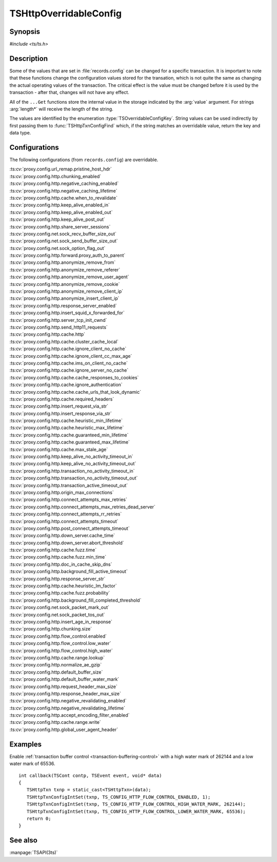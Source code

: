 .. Licensed to the Apache Software Foundation (ASF) under one
   or more contributor license agreements.  See the NOTICE file
   distributed with this work for additional information
   regarding copyright ownership.  The ASF licenses this file
   to you under the Apache License, Version 2.0 (the
   "License"); you may not use this file except in compliance
   with the License.  You may obtain a copy of the License at

   http://www.apache.org/licenses/LICENSE-2.0

   Unless required by applicable law or agreed to in writing,
   software distributed under the License is distributed on an
   "AS IS" BASIS, WITHOUT WARRANTIES OR CONDITIONS OF ANY
   KIND, either express or implied.  See the License for the
   specific language governing permissions and limitations
   under the License.

.. default-domain:: c

.. _ts-overridable-config:

=======================
TSHttpOverridableConfig
=======================

Synopsis
========
`#include <ts/ts.h>`

.. type:: TSOverridableConfigKey

.. function:: TSReturnCode TSHttpTxnConfigIntSet(TSHttpTxn txnp, TSOverridableConfigKey key, TSMgmtInt value)
.. function:: TSReturnCode TSHttpTxnConfigIntGet(TSHttpTxn txnp, TSOverridableConfigKey key, TSMgmtInt* value)
.. function:: TSReturnCode TSHttpTxnConfigFloatSet(TSHttpTxn txnp, TSOverridableConfigKey key, TSMgmtFloat value)
.. function:: TSReturnCode TSHttpTxnConfigFloatGet(TSHttpTxn txnp, TSOverridableConfigKey key, TSMgmtFloat* value)
.. function:: TSReturnCode TSHttpTxnConfigStringSet(TSHttpTxn txnp, TSOverridableConfigKey key, const char* value, int length)
.. function:: TSReturnCode TSHttpTxnConfigStringGet(TSHttpTxn txnp, TSOverridableConfigKey key, const char** value, int* length)
.. function:: TSReturnCode TSHttpTxnConfigFind(const char* name, int length, TSOverridableConfigKey* key, TSRecordDataType* type)

Description
===========

Some of the values that are set in :file:`records.config` can be changed for a specific transaction. It is important to
note that these functions change the configuration values stored for the transation, which is not quite the same as
changing the actual operating values of the transaction. The critical effect is the value must be changed before it is
used by the transaction - after that, changes will not have any effect.

All of the ``...Get`` functions store the internal value in the storage indicated by the :arg:`value` argument. For strings :arg:`length*` will receive the length of the string.

The values are identified by the enumeration :type:`TSOverridableConfigKey`. String values can be used indirectly by
first passing them to :func:`TSHttpTxnConfigFind` which, if the string matches an overridable value, return the key and data
type.

Configurations
==============

The following configurations (from ``records.config``) are overridable.

|   :ts:cv:`proxy.config.url_remap.pristine_host_hdr`
|   :ts:cv:`proxy.config.http.chunking_enabled`
|   :ts:cv:`proxy.config.http.negative_caching_enabled`
|   :ts:cv:`proxy.config.http.negative_caching_lifetime`
|   :ts:cv:`proxy.config.http.cache.when_to_revalidate`
|   :ts:cv:`proxy.config.http.keep_alive_enabled_in`
|   :ts:cv:`proxy.config.http.keep_alive_enabled_out`
|   :ts:cv:`proxy.config.http.keep_alive_post_out`
|   :ts:cv:`proxy.config.http.share_server_sessions`
|   :ts:cv:`proxy.config.net.sock_recv_buffer_size_out`
|   :ts:cv:`proxy.config.net.sock_send_buffer_size_out`
|   :ts:cv:`proxy.config.net.sock_option_flag_out`
|   :ts:cv:`proxy.config.http.forward.proxy_auth_to_parent`
|   :ts:cv:`proxy.config.http.anonymize_remove_from`
|   :ts:cv:`proxy.config.http.anonymize_remove_referer`
|   :ts:cv:`proxy.config.http.anonymize_remove_user_agent`
|   :ts:cv:`proxy.config.http.anonymize_remove_cookie`
|   :ts:cv:`proxy.config.http.anonymize_remove_client_ip`
|   :ts:cv:`proxy.config.http.anonymize_insert_client_ip`
|   :ts:cv:`proxy.config.http.response_server_enabled`
|   :ts:cv:`proxy.config.http.insert_squid_x_forwarded_for`
|   :ts:cv:`proxy.config.http.server_tcp_init_cwnd`
|   :ts:cv:`proxy.config.http.send_http11_requests`
|   :ts:cv:`proxy.config.http.cache.http`
|   :ts:cv:`proxy.config.http.cache.cluster_cache_local`
|   :ts:cv:`proxy.config.http.cache.ignore_client_no_cache`
|   :ts:cv:`proxy.config.http.cache.ignore_client_cc_max_age`
|   :ts:cv:`proxy.config.http.cache.ims_on_client_no_cache`
|   :ts:cv:`proxy.config.http.cache.ignore_server_no_cache`
|   :ts:cv:`proxy.config.http.cache.cache_responses_to_cookies`
|   :ts:cv:`proxy.config.http.cache.ignore_authentication`
|   :ts:cv:`proxy.config.http.cache.cache_urls_that_look_dynamic`
|   :ts:cv:`proxy.config.http.cache.required_headers`
|   :ts:cv:`proxy.config.http.insert_request_via_str`
|   :ts:cv:`proxy.config.http.insert_response_via_str`
|   :ts:cv:`proxy.config.http.cache.heuristic_min_lifetime`
|   :ts:cv:`proxy.config.http.cache.heuristic_max_lifetime`
|   :ts:cv:`proxy.config.http.cache.guaranteed_min_lifetime`
|   :ts:cv:`proxy.config.http.cache.guaranteed_max_lifetime`
|   :ts:cv:`proxy.config.http.cache.max_stale_age`
|   :ts:cv:`proxy.config.http.keep_alive_no_activity_timeout_in`
|   :ts:cv:`proxy.config.http.keep_alive_no_activity_timeout_out`
|   :ts:cv:`proxy.config.http.transaction_no_activity_timeout_in`
|   :ts:cv:`proxy.config.http.transaction_no_activity_timeout_out`
|   :ts:cv:`proxy.config.http.transaction_active_timeout_out`
|   :ts:cv:`proxy.config.http.origin_max_connections`
|   :ts:cv:`proxy.config.http.connect_attempts_max_retries`
|   :ts:cv:`proxy.config.http.connect_attempts_max_retries_dead_server`
|   :ts:cv:`proxy.config.http.connect_attempts_rr_retries`
|   :ts:cv:`proxy.config.http.connect_attempts_timeout`
|   :ts:cv:`proxy.config.http.post_connect_attempts_timeout`
|   :ts:cv:`proxy.config.http.down_server.cache_time`
|   :ts:cv:`proxy.config.http.down_server.abort_threshold`
|   :ts:cv:`proxy.config.http.cache.fuzz.time`
|   :ts:cv:`proxy.config.http.cache.fuzz.min_time`
|   :ts:cv:`proxy.config.http.doc_in_cache_skip_dns`
|   :ts:cv:`proxy.config.http.background_fill_active_timeout`
|   :ts:cv:`proxy.config.http.response_server_str`
|   :ts:cv:`proxy.config.http.cache.heuristic_lm_factor`
|   :ts:cv:`proxy.config.http.cache.fuzz.probability`
|   :ts:cv:`proxy.config.http.background_fill_completed_threshold`
|   :ts:cv:`proxy.config.net.sock_packet_mark_out`
|   :ts:cv:`proxy.config.net.sock_packet_tos_out`
|   :ts:cv:`proxy.config.http.insert_age_in_response`
|   :ts:cv:`proxy.config.http.chunking.size`
|   :ts:cv:`proxy.config.http.flow_control.enabled`
|   :ts:cv:`proxy.config.http.flow_control.low_water`
|   :ts:cv:`proxy.config.http.flow_control.high_water`
|   :ts:cv:`proxy.config.http.cache.range.lookup`
|   :ts:cv:`proxy.config.http.normalize_ae_gzip`
|   :ts:cv:`proxy.config.http.default_buffer_size`
|   :ts:cv:`proxy.config.http.default_buffer_water_mark`
|   :ts:cv:`proxy.config.http.request_header_max_size`
|   :ts:cv:`proxy.config.http.response_header_max_size`
|   :ts:cv:`proxy.config.http.negative_revalidating_enabled`
|   :ts:cv:`proxy.config.http.negative_revalidating_lifetime`
|   :ts:cv:`proxy.config.http.accept_encoding_filter_enabled`
|   :ts:cv:`proxy.config.http.cache.range.write`
|   :ts:cv:`proxy.config.http.global_user_agent_header`

Examples
========

Enable :ref:`transaction buffer control <transaction-buffering-control>` with a high water mark of 262144 and a low water mark of 65536. ::

   int callback(TSCont contp, TSEvent event, void* data)
   {
      TSHttpTxn txnp = static_cast<TSHttpTxn>(data);
      TSHttpTxnConfigIntSet(txnp, TS_CONFIG_HTTP_FLOW_CONTROL_ENABLED, 1);
      TSHttpTxnConfigIntSet(txnp, TS_CONFIG_HTTP_FLOW_CONTROL_HIGH_WATER_MARK, 262144);
      TSHttpTxnConfigIntSet(txnp, TS_CONFIG_HTTP_FLOW_CONTROL_LOWER_WATER_MARK, 65536);
      return 0;
   }

See also
========
:manpage:`TSAPI(3ts)`
